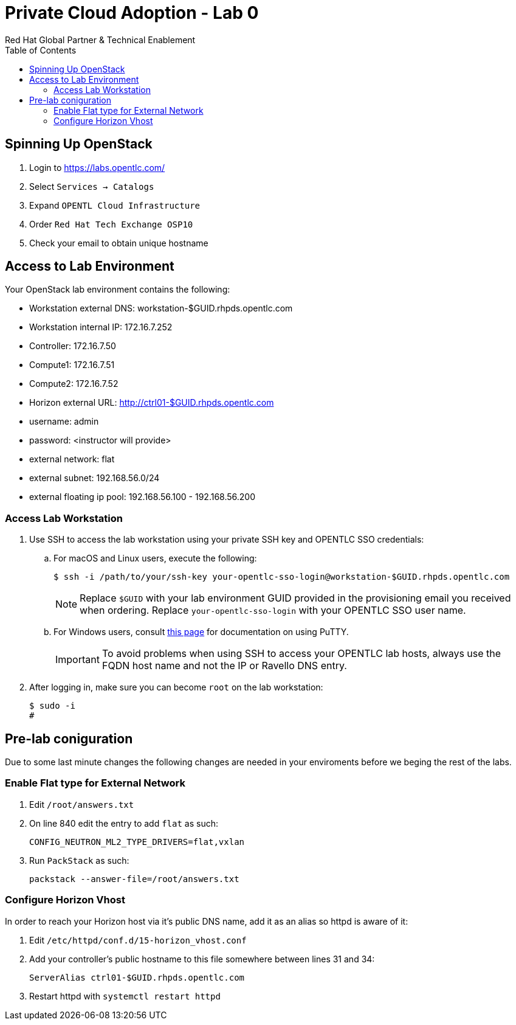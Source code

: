:author: Red Hat Global Partner & Technical Enablement
:sectnums!:
:hardbreaks:
:scrollbar:
:data-uri:
:toc2:
:showdetailed:

= Private Cloud Adoption - Lab 0

== Spinning Up OpenStack
. Login to https://labs.opentlc.com/
. Select `Services -> Catalogs`
. Expand `OPENTL Cloud Infrastructure`
. Order `Red Hat Tech Exchange OSP10`
. Check your email to obtain unique hostname

== Access to Lab Environment

Your OpenStack lab environment contains the following:

* Workstation external DNS: workstation-$GUID.rhpds.opentlc.com 
* Workstation internal IP: 172.16.7.252
* Controller: 172.16.7.50
* Compute1: 172.16.7.51
* Compute2: 172.16.7.52
* Horizon external URL: http://ctrl01-$GUID.rhpds.opentlc.com
* username: admin
* password: <instructor will provide>
* external network: flat
* external subnet: 192.168.56.0/24
* external floating ip pool: 192.168.56.100 - 192.168.56.200

=== Access Lab Workstation

. Use SSH to access the lab workstation using your private SSH key and OPENTLC SSO credentials:
.. For macOS and Linux users, execute the following:
+
[source,text]
----
$ ssh -i /path/to/your/ssh-key your-opentlc-sso-login@workstation-$GUID.rhpds.opentlc.com
----
+
[NOTE]
Replace `$GUID` with your lab environment GUID provided in the provisioning email you received when ordering.  Replace `your-opentlc-sso-login` with your OPENTLC SSO user name.

.. For Windows users, consult link:https://www.opentlc.com/ssh.html[this page^] for documentation on using PuTTY.
+
[IMPORTANT]
To avoid problems when using SSH to access your OPENTLC lab hosts, always use the FQDN host name and not the IP or Ravello DNS entry.

. After logging in, make sure you can become `root` on the lab workstation:
+
[source,text]
----
$ sudo -i
#
----

== Pre-lab coniguration
Due to some last minute changes the following changes are needed in your enviroments before we beging the rest of the labs.

=== Enable Flat type for External Network

. Edit `/root/answers.txt`
. On line 840 edit the entry to add `flat` as such:
+
[source,text]
----
CONFIG_NEUTRON_ML2_TYPE_DRIVERS=flat,vxlan
----
+
. Run `PackStack` as such:
+
----
packstack --answer-file=/root/answers.txt
----

=== Configure Horizon Vhost
In order to reach your Horizon host via it's public DNS name, add it as an alias so httpd is aware of it:

. Edit `/etc/httpd/conf.d/15-horizon_vhost.conf`
. Add your controller's public hostname to this file somewhere between lines 31 and 34:
+
[source,text]
----
ServerAlias ctrl01-$GUID.rhpds.opentlc.com
----
+
. Restart httpd with `systemctl restart httpd`
